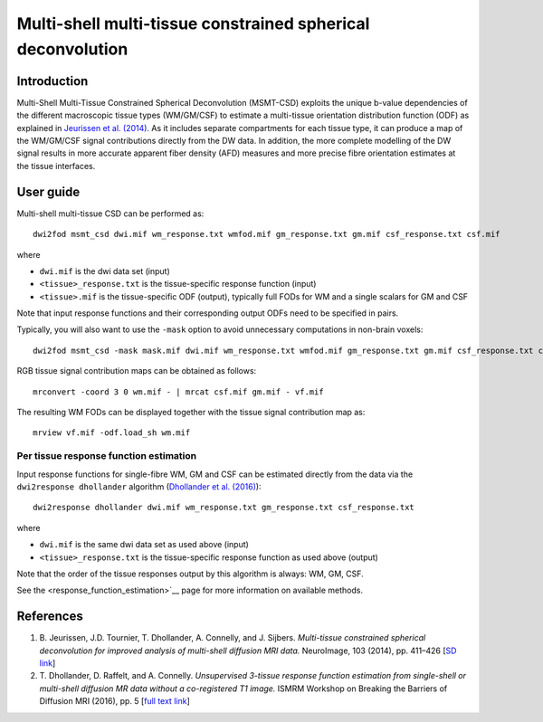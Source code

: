 Multi-shell multi-tissue constrained spherical deconvolution
============================================================

Introduction
------------

Multi-Shell Multi-Tissue Constrained Spherical Deconvolution (MSMT-CSD)
exploits the unique b-value dependencies of the different macroscopic
tissue types (WM/GM/CSF) to estimate a multi-tissue orientation distribution
function (ODF) as explained in `Jeurissen et al. (2014) <#references>`__.
As it includes separate compartments for each tissue type, it can produce a map
of the WM/GM/CSF signal contributions directly from the DW data. In addition,
the more complete modelling of the DW signal results in more accurate apparent
fiber density (AFD) measures and more precise fibre orientation estimates
at the tissue interfaces.

User guide
----------

Multi-shell multi-tissue CSD can be performed as:

::

  dwi2fod msmt_csd dwi.mif wm_response.txt wmfod.mif gm_response.txt gm.mif csf_response.txt csf.mif

where

- ``dwi.mif`` is the dwi data set (input)

- ``<tissue>_response.txt`` is the tissue-specific response function (input)

- ``<tissue>.mif`` is the tissue-specific ODF (output), typically full FODs for WM and a single scalars for GM and CSF

Note that input response functions and their corresponding output ODFs need to be specified in pairs.

Typically, you will also want to use the ``-mask`` option to avoid unnecessary computations in non-brain voxels:

::

  dwi2fod msmt_csd -mask mask.mif dwi.mif wm_response.txt wmfod.mif gm_response.txt gm.mif csf_response.txt csf.mif

RGB tissue signal contribution maps can be obtained as follows:

::

  mrconvert -coord 3 0 wm.mif - | mrcat csf.mif gm.mif - vf.mif

The resulting WM FODs can be displayed together with the tissue signal contribution map as:

::

  mrview vf.mif -odf.load_sh wm.mif

Per tissue response function estimation
~~~~~~~~~~~~~~~~~~~~~~~~~~~~~~~~~~~~~~~

Input response functions for single-fibre WM, GM and CSF can be estimated directly from the data
via the ``dwi2response dhollander`` algorithm (`Dhollander et al. (2016) <#references>`__):

::

  dwi2response dhollander dwi.mif wm_response.txt gm_response.txt csf_response.txt
	
where

- ``dwi.mif`` is the same dwi data set as used above (input)

- ``<tissue>_response.txt`` is the tissue-specific response function as used above (output)

Note that the order of the tissue responses output by this algorithm is always: WM, GM, CSF.

See the <response_function_estimation>`__ page for more information on available methods.

References
----------

1. B. Jeurissen, J.D. Tournier, T. Dhollander, A. Connelly, and J.
   Sijbers. *Multi-tissue constrained spherical deconvolution for
   improved analysis of multi-shell diffusion MRI data.* NeuroImage, 103
   (2014), pp. 411–426 [`SD
   link <http://www.sciencedirect.com/science/article/pii/S1053811914006442>`__\ ]

2. T. Dhollander, D. Raffelt, and A. Connelly. *Unsupervised 3-tissue response
   function estimation from single-shell or multi-shell diffusion MR data without
   a co-registered T1 image.* ISMRM Workshop on Breaking the Barriers of Diffusion MRI (2016), pp. 5 [`full text
   link <https://www.researchgate.net/publication/307863133_Unsupervised_3-tissue_response_function_estimation_from_single-shell_or_multi-shell_diffusion_MR_data_without_a_co-registered_T1_image>`__\ ]

